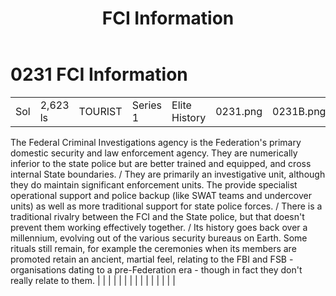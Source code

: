 :PROPERTIES:
:ID:       dec73b65-266e-4e71-9e4a-dc12ec5a2469
:END:
#+title: FCI Information
#+filetags: :beacon:
*     0231  FCI Information
| Sol                                  | 2,623 ls      | TOURIST                | Series 1  | Elite History | 0231.png | 0231B.png |               |                                                                                                                                                                                                                                                                                                                                                                                                                                                                                                                                                                                                                                                                                                                                                                                                                                                                                                                                                                                                                       |           |     4 | 

The Federal Criminal Investigations agency is the Federation's primary domestic security and law enforcement agency. They are numerically inferior to the state police but are better trained and equipped, and cross internal State boundaries. / They are primarily an investigative unit, although they do maintain significant enforcement units. The provide specialist operational support and police backup (like SWAT teams and undercover units) as well as more traditional support for state police forces. / There is a traditional rivalry between the FCI and the State police, but that doesn't prevent them working effectively together. / Its history goes back over a millennium, evolving out of the various security bureaus on Earth. Some rituals still remain, for example the ceremonies when its members are promoted retain an ancient, martial feel, relating to the FBI and FSB - organisations dating to a pre-Federation era - though in fact they don't really relate to them.                                                                                                                                                                                                                                                                                                                                                                                                                                                                                                                                                                                                                                                                                                                                                                                                                                                                                                                                                                                                                                                                                                                                                                                                                                                                                                                                                                                                                                                                                                                                                                                                                                                                                                                                                                                                                                                                                                                                                                                                                                    |   |   |                                                                                                                                                                                                                                                                                                                                                                                                                                                                                                                                                                                                                                                                                                                                                                                                                                                                                                                                                                                                                       |   |   |   |   |   |   |   |   |   |   |   |   

[[file:img/beacons/0231B.png]]
